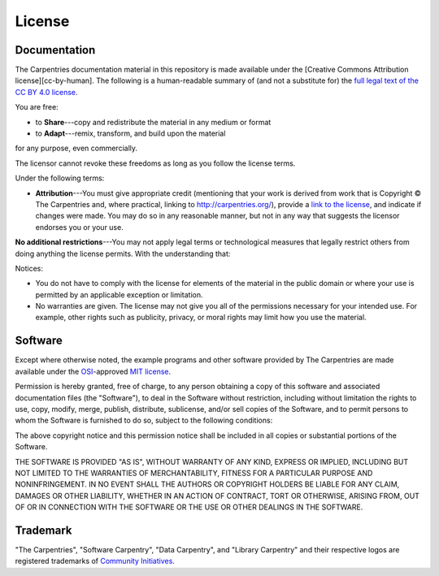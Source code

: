 License
=======

Documentation
-------------

The Carpentries documentation material in this repository is
made available under the [Creative Commons Attribution
license][cc-by-human]. The following is a human-readable summary of
(and not a substitute for) the `full legal text of the CC BY 4.0
license`_.

You are free:

* to **Share**---copy and redistribute the material in any medium or format
* to **Adapt**---remix, transform, and build upon the material

for any purpose, even commercially.

The licensor cannot revoke these freedoms as long as you follow the
license terms.

Under the following terms:

* **Attribution**---You must give appropriate credit (mentioning that
  your work is derived from work that is Copyright © The Carpentries
  and, where practical, linking to
  http://carpentries.org/), provide a `link to the
  license`_, and indicate if changes were made. You may do
  so in any reasonable manner, but not in any way that suggests the
  licensor endorses you or your use.

**No additional restrictions**---You may not apply legal terms or
technological measures that legally restrict others from doing
anything the license permits.  With the understanding that:

Notices:

* You do not have to comply with the license for elements of the
  material in the public domain or where your use is permitted by an
  applicable exception or limitation.
* No warranties are given. The license may not give you all of the
  permissions necessary for your intended use. For example, other
  rights such as publicity, privacy, or moral rights may limit how you
  use the material.

Software
--------

Except where otherwise noted, the example programs and other software
provided by The Carpentries are made available under the
`OSI`_-approved `MIT license`_.


Permission is hereby granted, free of charge, to any person obtaining
a copy of this software and associated documentation files (the
"Software"), to deal in the Software without restriction, including
without limitation the rights to use, copy, modify, merge, publish,
distribute, sublicense, and/or sell copies of the Software, and to
permit persons to whom the Software is furnished to do so, subject to
the following conditions:

The above copyright notice and this permission notice shall be
included in all copies or substantial portions of the Software.

THE SOFTWARE IS PROVIDED "AS IS", WITHOUT WARRANTY OF ANY KIND,
EXPRESS OR IMPLIED, INCLUDING BUT NOT LIMITED TO THE WARRANTIES OF
MERCHANTABILITY, FITNESS FOR A PARTICULAR PURPOSE AND
NONINFRINGEMENT. IN NO EVENT SHALL THE AUTHORS OR COPYRIGHT HOLDERS BE
LIABLE FOR ANY CLAIM, DAMAGES OR OTHER LIABILITY, WHETHER IN AN ACTION
OF CONTRACT, TORT OR OTHERWISE, ARISING FROM, OUT OF OR IN CONNECTION
WITH THE SOFTWARE OR THE USE OR OTHER DEALINGS IN THE SOFTWARE.

Trademark
---------

"The Carpentries", "Software Carpentry", "Data Carpentry", and "Library Carpentry" and their respective logos
are registered trademarks of `Community Initiatives`_.


.. _full legal text of the CC BY 4.0 license: https://creativecommons.org/licenses/by/4.0/legalcode
.. _link to the license: https://creativecommons.org/licenses/by/4.0/
.. _MIT license: https://opensource.org/licenses/mit-license.html
.. _OSI: https://opensource.org/
.. _Community Initiatives: http://communityin.org/
